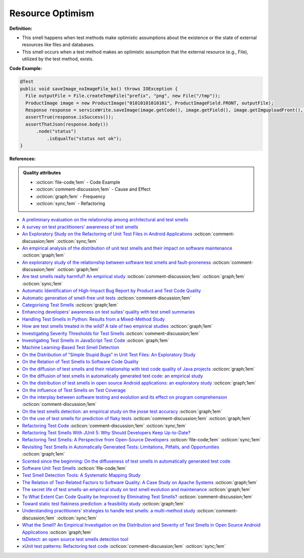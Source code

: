 Resource Optimism
^^^^^
**Definition:**

* This smell happens when test methods make optimistic assumptions about the existence or the state of external resources like files and databases.
* This smell occurs when a test method makes an optimistic assumption that the external resource (e.g., File), utilized by the test method, exists.


**Code Example:**

.. code-block:: java

  @Test
  public void saveImage_noImageFile_ko() throws IOException {
    File outputFile = File.createTempFile("prefix", "png", new File("/tmp"));
    ProductImage image = new ProductImage("01010101010101", ProductImageField.FRONT, outputFile);
    Response response = serviceWrite.saveImage(image.getCode(), image.getField(), image.getImguploadFront(), image.getImguploadIngredients(), image.getImguploadNutrition()).execute();
    assertTrue(response.isSuccess());
    assertThatJson(response.body())
        .node("status")
            .isEqualTo("status not ok");
  }

**References:**

.. admonition:: Quality attributes

    * :octicon:`file-code;1em` -  Code Example
    * :octicon:`comment-discussion;1em` -  Cause and Effect
    * :octicon:`graph;1em` -  Frequency
    * :octicon:`sync;1em` -  Refactoring

* `A preliminary evaluation on the relationship among architectural and test smells <https://ieeexplore.ieee.org/document/10006864/>`_
* `A survey on test practitioners' awareness of test smells <https://arxiv.org/abs/2003.05613>`_
* `An Exploratory Study on the Refactoring of Unit Test Files in Android Applications <https://dl.acm.org/doi/10.1145/3387940.3392189>`_ :octicon:`comment-discussion;1em` :octicon:`sync;1em`
* `An empirical analysis of the distribution of unit test smells and their impact on software maintenance <https://ieeexplore.ieee.org/document/6405253>`_ :octicon:`graph;1em`
* `An exploratory study of the relationship between software test smells and fault-proneness <https://ieeexplore.ieee.org/abstract/document/8847402/>`_ :octicon:`comment-discussion;1em` :octicon:`graph;1em`
* `Are test smells really harmful? An empirical study <https://link.springer.com/article/10.1007/s10664-014-9313-0>`_ :octicon:`comment-discussion;1em` :octicon:`graph;1em` :octicon:`sync;1em`
* `Automatic Identification of High-Impact Bug Report by Product and Test Code Quality <https://huang.zj.cn/pdf/J13.pdf>`_
* `Automatic generation of smell-free unit tests <https://repositorio.ul.pt/handle/10451/56819>`_ :octicon:`comment-discussion;1em`
* `Categorising Test Smells <https://citeseerx.ist.psu.edu/viewdoc/download?doi=10.1.1.696.5180&rep=rep1&type=pdf>`_ :octicon:`graph;1em`
* `Enhancing developers’ awareness on test suites’ quality with test smell summaries <https://lutpub.lut.fi/handle/10024/158751>`_
* `Handling Test Smells in Python: Results from a Mixed-Method Study <https://dl.acm.org/doi/10.1145/3474624.3477066>`_
* `How are test smells treated in the wild? A tale of two empirical studies <https://sol.sbc.org.br/journals/index.php/jserd/article/download/1802/1807/7485>`_ :octicon:`graph;1em`
* `Investigating Severity Thresholds for Test Smells <https://dl.acm.org/doi/abs/10.1145/3379597.3387453>`_ :octicon:`comment-discussion;1em`
* `Investigating Test Smells in JavaScript Test Code <https://dl.acm.org/doi/10.1145/3482909.3482915>`_ :octicon:`graph;1em`
* `Machine Learning-Based Test Smell Detection <https://arxiv.org/abs/2208.07574>`_
* `On the Distribution of "Simple Stupid Bugs" in Unit Test Files: An Exploratory Study <https://ieeexplore.ieee.org/document/9463091>`_
* `On the Relation of Test Smells to Software Code Quality <https://ieeexplore.ieee.org/document/8529832>`_
* `On the diffusion of test smells and their relationship with test code quality of Java projects <https://onlinelibrary.wiley.com/doi/abs/10.1002/smr.2532>`_ :octicon:`graph;1em`
* `On the diffusion of test smells in automatically generated test code: an empirical study <https://dl.acm.org/doi/10.1145/2897010.2897016>`_
* `On the distribution of test smells in open source Android applications: an exploratory study <https://dl.acm.org/doi/10.5555/3370272.3370293>`_ :octicon:`graph;1em`
* `On the influence of Test Smells on Test Coverage <https://dl.acm.org/doi/10.1145/3350768.3350775>`_
* `On the interplay between software testing and evolution and its effect on program comprehension <https://link.springer.com/chapter/10.1007/978-3-540-76440-3_8>`_ :octicon:`comment-discussion;1em`
* `On the test smells detection: an empirical study on the jnose test accuracy <https://sol.sbc.org.br/journals/index.php/jserd/article/view/1893>`_ :octicon:`graph;1em`
* `On the use of test smells for prediction of flaky tests <https://dl.acm.org/doi/abs/10.1145/3482909.3482916>`_ :octicon:`comment-discussion;1em` :octicon:`graph;1em`
* `Refactoring Test Code <https://citeseerx.ist.psu.edu/viewdoc/download?doi=10.1.1.19.5499&rep=rep1&type=pdf>`_ :octicon:`comment-discussion;1em` :octicon:`sync;1em`
* `Refactoring Test Smells With JUnit 5: Why Should Developers Keep Up-to-Date? <https://ieeexplore.ieee.org/document/9769994/>`_
* `Refactoring Test Smells: A Perspective from Open-Source Developers <https://dl.acm.org/doi/10.1145/3425174.3425212>`_ :octicon:`file-code;1em` :octicon:`sync;1em`
* `Revisiting Test Smells in Automatically Generated Tests: Limitations, Pitfalls, and Opportunities <https://ieeexplore.ieee.org/document/9240691>`_ :octicon:`graph;1em`
* `Scented since the beginning: On the diffuseness of test smells in automatically generated test code <https://www.sciencedirect.com/science/article/pii/S0164121219301487?casa_token=UT0EMFzxTcQAAAAA:L9J82_15tdySkabcIMSHKPx8rVkrltOzcwgme5cIBWgT0txJENY5y-BdUmCYUoGHnoEjZJH-cYc>`_
* `Software Unit Test Smells <https://testsmells.org/>`_ :octicon:`file-code;1em`
* `Test Smell Detection Tools: A Systematic Mapping Study <https://dl.acm.org/doi/10.1145/3463274.3463335>`_
* `The Relation of Test-Related Factors to Software Quality: A Case Study on Apache Systems <https://search.proquest.com/openview/c52d821a4dd6ecb046957d9d6a532ae0/1?pq-origsite=gscholar&cbl=326341>`_ :octicon:`graph;1em`
* `The secret life of test smells-an empirical study on test smell evolution and maintenance <https://link.springer.com/article/10.1007/s10664-021-09969-1>`_ :octicon:`graph;1em`
* `To What Extent Can Code Quality be Improved by Eliminating Test Smells? <https://ieeexplore.ieee.org/document/9763153/>`_ :octicon:`comment-discussion;1em`
* `Toward static test flakiness prediction: a feasibility study <https://dl.acm.org/doi/10.1145/3472674.3473981>`_ :octicon:`graph;1em`
* `Understanding practitioners’ strategies to handle test smells: a multi-method study <https://dl.acm.org/doi/10.1145/3474624.3474639>`_ :octicon:`comment-discussion;1em` :octicon:`sync;1em`
* `What the Smell? An Empirical Investigation on the Distribution and Severity of Test Smells in Open Source Android Applications <https://www.proquest.com/openview/17433ac63caf619abb410e441e6557f0/1?pq-origsite=gscholar&cbl=18750>`_ :octicon:`graph;1em`
* `tsDetect: an open source test smells detection tool <https://dl.acm.org/doi/10.1145/3368089.3417921>`_
* `xUnit test patterns: Refactoring test code <https://books.google.com.br/books?hl=pt-BR&lr=&id=-izOiCEIABQC&oi=fnd&pg=PT19&dq=%22test+code%22+AND+(%22test*+smell*%22+OR+antipattern*+OR+%22poor+quality%22)&ots=YL71coYZkx&sig=s3U1TNqypvSAzSilSbex5lnHonk#v=onepage&q=%22test%20code%22%20AND%20(%22test*%20smell*%22%20OR%20antipattern*%20OR%20%22poor%20quality%22)&f=false>`_ :octicon:`comment-discussion;1em` :octicon:`sync;1em`
